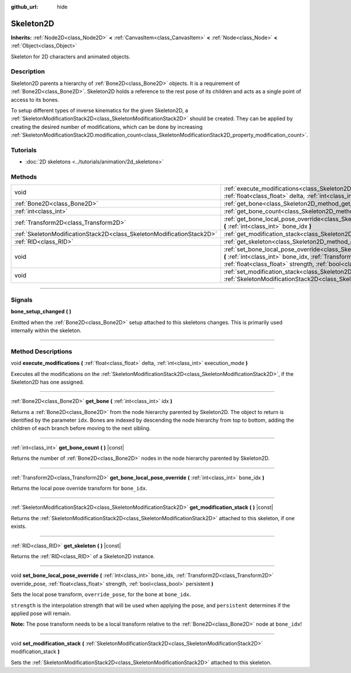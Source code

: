 :github_url: hide

.. DO NOT EDIT THIS FILE!!!
.. Generated automatically from Godot engine sources.
.. Generator: https://github.com/godotengine/godot/tree/4.0/doc/tools/make_rst.py.
.. XML source: https://github.com/godotengine/godot/tree/4.0/doc/classes/Skeleton2D.xml.

.. _class_Skeleton2D:

Skeleton2D
==========

**Inherits:** :ref:`Node2D<class_Node2D>` **<** :ref:`CanvasItem<class_CanvasItem>` **<** :ref:`Node<class_Node>` **<** :ref:`Object<class_Object>`

Skeleton for 2D characters and animated objects.

.. rst-class:: classref-introduction-group

Description
-----------

Skeleton2D parents a hierarchy of :ref:`Bone2D<class_Bone2D>` objects. It is a requirement of :ref:`Bone2D<class_Bone2D>`. Skeleton2D holds a reference to the rest pose of its children and acts as a single point of access to its bones.

To setup different types of inverse kinematics for the given Skeleton2D, a :ref:`SkeletonModificationStack2D<class_SkeletonModificationStack2D>` should be created. They can be applied by creating the desired number of modifications, which can be done by increasing :ref:`SkeletonModificationStack2D.modification_count<class_SkeletonModificationStack2D_property_modification_count>`.

.. rst-class:: classref-introduction-group

Tutorials
---------

- :doc:`2D skeletons <../tutorials/animation/2d_skeletons>`

.. rst-class:: classref-reftable-group

Methods
-------

.. table::
   :widths: auto

   +-----------------------------------------------------------------------+-------------------------------------------------------------------------------------------------------------------------------------------------------------------------------------------------------------------------------------------------------------------+
   | void                                                                  | :ref:`execute_modifications<class_Skeleton2D_method_execute_modifications>` **(** :ref:`float<class_float>` delta, :ref:`int<class_int>` execution_mode **)**                                                                                                     |
   +-----------------------------------------------------------------------+-------------------------------------------------------------------------------------------------------------------------------------------------------------------------------------------------------------------------------------------------------------------+
   | :ref:`Bone2D<class_Bone2D>`                                           | :ref:`get_bone<class_Skeleton2D_method_get_bone>` **(** :ref:`int<class_int>` idx **)**                                                                                                                                                                           |
   +-----------------------------------------------------------------------+-------------------------------------------------------------------------------------------------------------------------------------------------------------------------------------------------------------------------------------------------------------------+
   | :ref:`int<class_int>`                                                 | :ref:`get_bone_count<class_Skeleton2D_method_get_bone_count>` **(** **)** |const|                                                                                                                                                                                 |
   +-----------------------------------------------------------------------+-------------------------------------------------------------------------------------------------------------------------------------------------------------------------------------------------------------------------------------------------------------------+
   | :ref:`Transform2D<class_Transform2D>`                                 | :ref:`get_bone_local_pose_override<class_Skeleton2D_method_get_bone_local_pose_override>` **(** :ref:`int<class_int>` bone_idx **)**                                                                                                                              |
   +-----------------------------------------------------------------------+-------------------------------------------------------------------------------------------------------------------------------------------------------------------------------------------------------------------------------------------------------------------+
   | :ref:`SkeletonModificationStack2D<class_SkeletonModificationStack2D>` | :ref:`get_modification_stack<class_Skeleton2D_method_get_modification_stack>` **(** **)** |const|                                                                                                                                                                 |
   +-----------------------------------------------------------------------+-------------------------------------------------------------------------------------------------------------------------------------------------------------------------------------------------------------------------------------------------------------------+
   | :ref:`RID<class_RID>`                                                 | :ref:`get_skeleton<class_Skeleton2D_method_get_skeleton>` **(** **)** |const|                                                                                                                                                                                     |
   +-----------------------------------------------------------------------+-------------------------------------------------------------------------------------------------------------------------------------------------------------------------------------------------------------------------------------------------------------------+
   | void                                                                  | :ref:`set_bone_local_pose_override<class_Skeleton2D_method_set_bone_local_pose_override>` **(** :ref:`int<class_int>` bone_idx, :ref:`Transform2D<class_Transform2D>` override_pose, :ref:`float<class_float>` strength, :ref:`bool<class_bool>` persistent **)** |
   +-----------------------------------------------------------------------+-------------------------------------------------------------------------------------------------------------------------------------------------------------------------------------------------------------------------------------------------------------------+
   | void                                                                  | :ref:`set_modification_stack<class_Skeleton2D_method_set_modification_stack>` **(** :ref:`SkeletonModificationStack2D<class_SkeletonModificationStack2D>` modification_stack **)**                                                                                |
   +-----------------------------------------------------------------------+-------------------------------------------------------------------------------------------------------------------------------------------------------------------------------------------------------------------------------------------------------------------+

.. rst-class:: classref-section-separator

----

.. rst-class:: classref-descriptions-group

Signals
-------

.. _class_Skeleton2D_signal_bone_setup_changed:

.. rst-class:: classref-signal

**bone_setup_changed** **(** **)**

Emitted when the :ref:`Bone2D<class_Bone2D>` setup attached to this skeletons changes. This is primarily used internally within the skeleton.

.. rst-class:: classref-section-separator

----

.. rst-class:: classref-descriptions-group

Method Descriptions
-------------------

.. _class_Skeleton2D_method_execute_modifications:

.. rst-class:: classref-method

void **execute_modifications** **(** :ref:`float<class_float>` delta, :ref:`int<class_int>` execution_mode **)**

Executes all the modifications on the :ref:`SkeletonModificationStack2D<class_SkeletonModificationStack2D>`, if the Skeleton2D has one assigned.

.. rst-class:: classref-item-separator

----

.. _class_Skeleton2D_method_get_bone:

.. rst-class:: classref-method

:ref:`Bone2D<class_Bone2D>` **get_bone** **(** :ref:`int<class_int>` idx **)**

Returns a :ref:`Bone2D<class_Bone2D>` from the node hierarchy parented by Skeleton2D. The object to return is identified by the parameter ``idx``. Bones are indexed by descending the node hierarchy from top to bottom, adding the children of each branch before moving to the next sibling.

.. rst-class:: classref-item-separator

----

.. _class_Skeleton2D_method_get_bone_count:

.. rst-class:: classref-method

:ref:`int<class_int>` **get_bone_count** **(** **)** |const|

Returns the number of :ref:`Bone2D<class_Bone2D>` nodes in the node hierarchy parented by Skeleton2D.

.. rst-class:: classref-item-separator

----

.. _class_Skeleton2D_method_get_bone_local_pose_override:

.. rst-class:: classref-method

:ref:`Transform2D<class_Transform2D>` **get_bone_local_pose_override** **(** :ref:`int<class_int>` bone_idx **)**

Returns the local pose override transform for ``bone_idx``.

.. rst-class:: classref-item-separator

----

.. _class_Skeleton2D_method_get_modification_stack:

.. rst-class:: classref-method

:ref:`SkeletonModificationStack2D<class_SkeletonModificationStack2D>` **get_modification_stack** **(** **)** |const|

Returns the :ref:`SkeletonModificationStack2D<class_SkeletonModificationStack2D>` attached to this skeleton, if one exists.

.. rst-class:: classref-item-separator

----

.. _class_Skeleton2D_method_get_skeleton:

.. rst-class:: classref-method

:ref:`RID<class_RID>` **get_skeleton** **(** **)** |const|

Returns the :ref:`RID<class_RID>` of a Skeleton2D instance.

.. rst-class:: classref-item-separator

----

.. _class_Skeleton2D_method_set_bone_local_pose_override:

.. rst-class:: classref-method

void **set_bone_local_pose_override** **(** :ref:`int<class_int>` bone_idx, :ref:`Transform2D<class_Transform2D>` override_pose, :ref:`float<class_float>` strength, :ref:`bool<class_bool>` persistent **)**

Sets the local pose transform, ``override_pose``, for the bone at ``bone_idx``.

\ ``strength`` is the interpolation strength that will be used when applying the pose, and ``persistent`` determines if the applied pose will remain.

\ **Note:** The pose transform needs to be a local transform relative to the :ref:`Bone2D<class_Bone2D>` node at ``bone_idx``!

.. rst-class:: classref-item-separator

----

.. _class_Skeleton2D_method_set_modification_stack:

.. rst-class:: classref-method

void **set_modification_stack** **(** :ref:`SkeletonModificationStack2D<class_SkeletonModificationStack2D>` modification_stack **)**

Sets the :ref:`SkeletonModificationStack2D<class_SkeletonModificationStack2D>` attached to this skeleton.

.. |virtual| replace:: :abbr:`virtual (This method should typically be overridden by the user to have any effect.)`
.. |const| replace:: :abbr:`const (This method has no side effects. It doesn't modify any of the instance's member variables.)`
.. |vararg| replace:: :abbr:`vararg (This method accepts any number of arguments after the ones described here.)`
.. |constructor| replace:: :abbr:`constructor (This method is used to construct a type.)`
.. |static| replace:: :abbr:`static (This method doesn't need an instance to be called, so it can be called directly using the class name.)`
.. |operator| replace:: :abbr:`operator (This method describes a valid operator to use with this type as left-hand operand.)`
